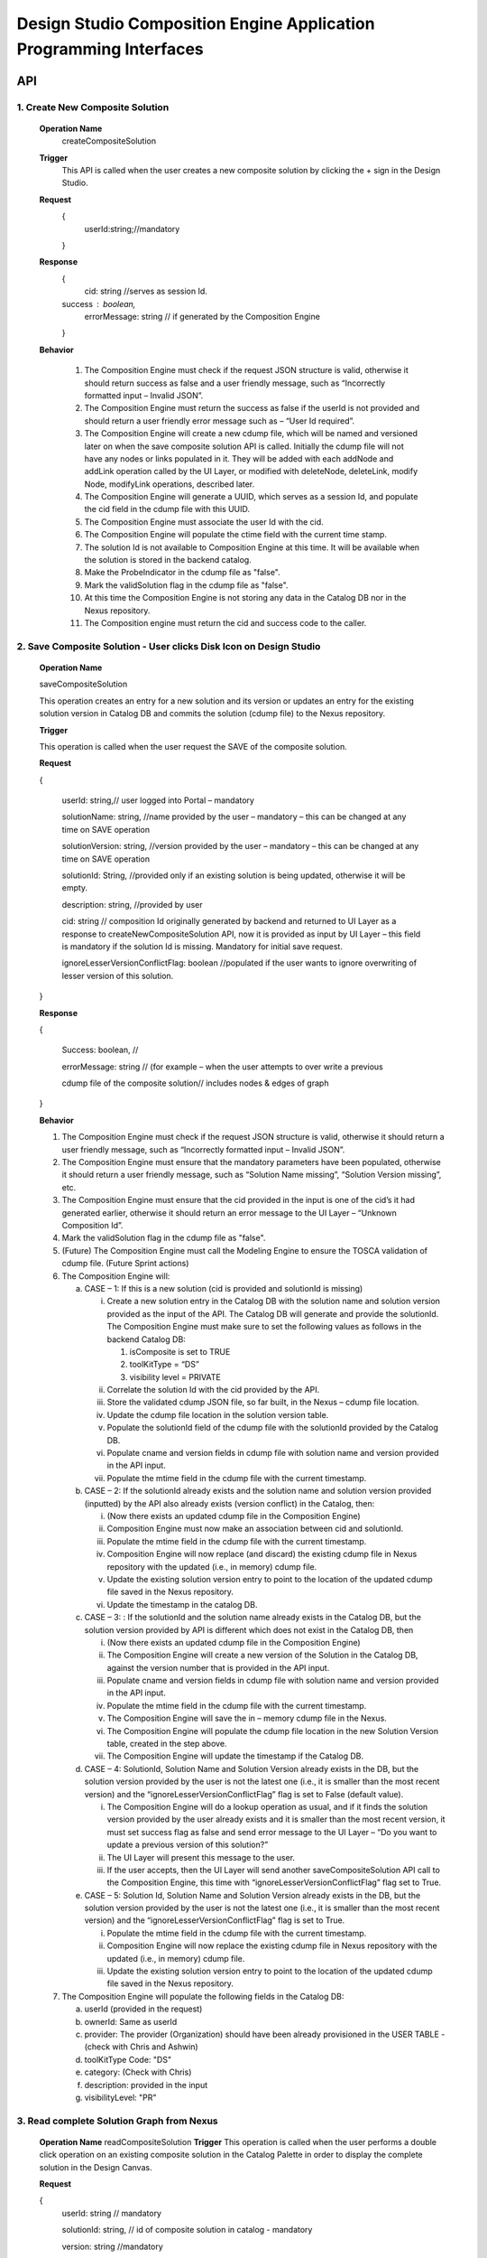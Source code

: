 .. ===============LICENSE_START=======================================================
.. Acumos
.. ===================================================================================
.. Copyright (C) 2017-2018 AT&T Intellectual Property & Tech Mahindra. All rights reserved.
.. ===================================================================================
.. This Acumos documentation file is distributed by AT&T and Tech Mahindra
.. under the Creative Commons Attribution 4.0 International License (the "License");
.. you may not use this file except in compliance with the License.
.. You may obtain a copy of the License at
..  
..      http://creativecommons.org/licenses/by/4.0
..  
.. This file is distributed on an "AS IS" BASIS,
.. WITHOUT WARRANTIES OR CONDITIONS OF ANY KIND, either express or implied.
.. See the License for the specific language governing permissions and
.. limitations under the License.
.. ===============LICENSE_END=========================================================

====================================================================
Design Studio Composition Engine Application Programming Interfaces
====================================================================


API 
====
1.	Create New Composite Solution
--------------------------------------
	**Operation Name**
		createCompositeSolution
	**Trigger**
		This API is called when the user creates a new composite solution by clicking the + sign in the Design Studio.
	**Request**
		{
		   userId:string;//mandatory

		}
	**Response**
		{
		 cid: string //serves as session Id. 
		success : boolean,
		 errorMessage: string // if generated by the Composition Engine

		}

	**Behavior**

		1.	The Composition Engine must check if the request JSON structure is valid, otherwise it should return success as false and a user friendly message, such as “Incorrectly formatted input – Invalid JSON”.

		2.	The Composition Engine must return the success as false if the userId is not provided and should return a user friendly error message such as – “User Id required”.

		3.	The Composition Engine will create a new cdump file, which will be named and versioned later on when the save composite solution API is called. Initially the cdump file will not have any nodes or links populated in it. They will be added with each addNode and addLink operation called by the UI Layer, or modified with deleteNode, deleteLink, modify Node, modifyLink operations, described later.

		4.	The Composition Engine will generate a UUID, which serves as a session Id, and populate the cid field in the cdump file with this UUID.

		5.	The Composition Engine must associate the user Id with the cid. 

		6.	The Composition Engine will populate the ctime field with the current time stamp.

		7.	The solution Id is not available to Composition Engine at this time. It will be available when the solution is stored in the backend catalog. 
		
		8. 	Make the ProbeIndicator in the cdump file as "false".
		
		9.  Mark the validSolution flag in the cdump file as "false".

		10.	At this time the Composition Engine is not storing any data in the Catalog DB nor in the Nexus repository.

		11.	The Composition engine must return the cid and success code to the caller. 


	
2. Save Composite Solution - User clicks Disk Icon on Design Studio
--------------------------------------------------------------------


	**Operation Name**

	saveCompositeSolution

	This operation creates an entry for a new solution and its version or updates an entry for the existing solution version in Catalog DB and commits the solution (cdump file) to the Nexus repository.

	**Trigger**

	This operation is called when the user request the SAVE of the composite solution.

	**Request**

	{

		userId: string,// user logged into Portal – mandatory 

		solutionName: string, //name provided by the user – mandatory – this can be changed at any time on SAVE operation

		solutionVersion: string, //version provided by the user – mandatory – this can be changed at any time on SAVE operation

		solutionId: String, //provided only if an existing solution is being updated, otherwise it will be empty. 

		description: string, //provided by user

		cid: string // composition Id originally generated by backend and returned to UI Layer as a response to createNewCompositeSolution API, now it is provided as input by UI Layer – this field is mandatory if the solution Id is missing. Mandatory for initial save request.

		ignoreLesserVersionConflictFlag: boolean //populated if the user wants to ignore overwriting of lesser version of this solution.

	}

	**Response**

	{

		Success: boolean, //

		errorMessage: string // (for example – when the user attempts to over write a previous 

		cdump file of the composite solution// includes nodes & edges of graph

	}

	**Behavior** 

	1.	The Composition Engine must check if the request JSON structure is valid, otherwise it should return a user friendly message, such as “Incorrectly formatted input – Invalid JSON”. 

	2.	The Composition Engine must ensure that the mandatory parameters have been populated, otherwise it should return a user friendly message, such as “Solution Name missing”, “Solution Version missing”, etc.

	3.	The Composition Engine must ensure that the cid provided in the input is one of the cid’s it had generated earlier, otherwise it should return an error message to the UI Layer – “Unknown Composition Id”. 
	
	4.  Mark the validSolution flag in the cdump file as "false".

	5.	(Future) The Composition Engine must call the Modeling Engine to ensure the TOSCA validation of cdump file. (Future Sprint actions)

	6.	The Composition Engine will:

		a.	CASE – 1: If this is a new solution (cid is provided and solutionId is missing)

			i.	Create a new solution entry in the Catalog DB with the solution name and solution version provided as the input of the API. The Catalog DB will generate and provide the solutionId. The Composition Engine must make sure to set the following values as follows in the backend Catalog DB:

				1.	isComposite is set to TRUE

				2.	toolKitType = “DS”

				3.	visibility level = PRIVATE

			ii.	Correlate the solution Id with the cid provided by the API. 

			iii.	Store the validated cdump JSON file, so far built, in the Nexus – cdump file location. 

			iv.	Update the cdump file location in the solution version table. 

			v.	Populate the solutionId field of the cdump file with the solutionId provided by the Catalog DB. 

			vi.	Populate cname and version fields in cdump file with solution name and version provided in the API input.

			vii.	Populate the mtime field in the cdump file with the current timestamp. 

		b.	CASE – 2: If the solutionId already exists and the solution name and solution version provided (inputted) by the API also already exists (version conflict) in the Catalog, then:

			i.	(Now there exists an updated cdump file in the Composition Engine)

			ii.	Composition Engine must now make an association between cid and solutionId.

			iii.	Populate the mtime field in the cdump file with the current timestamp. 

			iv.	Composition Engine will now replace (and discard) the existing cdump file in Nexus repository with the updated (i.e., in memory) cdump file. 

			v.	Update the existing solution version entry to point to the location of the updated cdump file saved in the Nexus repository.

			vi.	Update the timestamp in the catalog DB. 

		c.	CASE – 3: : If the solutionId and the solution name already exists in the Catalog DB, but the solution version provided by API is different which does not exist in the Catalog DB, then

			i.	(Now there exists an updated cdump file in the Composition Engine)

			ii.	The Composition Engine will create a new version of the Solution in the Catalog DB, against the version number that is provided in the API input.

			iii.	Populate cname and version fields in cdump file with solution name and version provided in the API input. 

			iv.	Populate the mtime field in the cdump file with the current timestamp.

			v.	The Composition Engine will save the in – memory cdump file in the Nexus.

			vi.	The Composition Engine will populate the cdump file location in the new Solution Version table, created in the step above.

			vii.	The Composition Engine will update the timestamp if the Catalog DB.

		d.	CASE – 4: SolutionId, Solution Name and Solution Version already exists in the DB, but the solution version provided by the user is not the latest one (i.e., it is smaller than the most recent version) and the “ignoreLesserVersionConflictFlag” flag is set to False (default value).

			i.	The Composition Engine will do a lookup operation as usual, and if it finds the solution version provided by the user already exists and it is smaller than the most recent version, it must set success flag as false and send error message to the UI Layer – “Do you want to update a previous version of this solution?”

			ii.	The UI Layer will present this message to the user. 

			iii.	If the user accepts, then the UI Layer will send another saveCompositeSolution API call to the Composition Engine, this time with “ignoreLesserVersionConflictFlag” flag set to True.

		e.	CASE – 5: Solution Id, Solution Name and Solution Version already exists in the DB, but the solution version provided by the user is not the latest one (i.e., it is smaller than the most recent version) and the “ignoreLesserVersionConflictFlag” flag is set to True.

			i.	Populate the mtime field in the cdump file with the current timestamp. 

			ii.	Composition Engine will now replace the existing cdump file in Nexus repository with the updated (i.e., in memory) cdump file. 

			iii.	Update the existing solution version entry to point to the location of the updated cdump file saved in the Nexus repository.

	7.	The Composition Engine will populate the following fields in the Catalog DB:

		a.	userId (provided in the request)

		b.	ownerId: Same as userId

		c.	provider: The provider (Organization) should have been already provisioned in the USER TABLE - (check with Chris and Ashwin)

		d.	toolKitType Code: "DS"

		e.	category: (Check with Chris)

		f.	description: provided in the input

		g.	visibilityLevel: "PR"

		
3. Read complete Solution Graph from Nexus
-------------------------------------------

	**Operation Name**
	readCompositeSolution
	**Trigger**
	This operation is called when the user performs a double click operation on an existing composite solution in the Catalog Palette in order to display the complete solution in the Design Canvas. 
	
	**Request**
	
	{
		userId: string // mandatory
		
		solutionId: string, // id of composite solution in catalog - mandatory
		
		version: string //mandatory
		
	}
	
	**Response**
	
	{
	
		cdump: JSON, //JSON of cdump
		
		errorMessage: string //optional
		
	}
	
	**Behavior**
	
	1.	The Composition Engine must check if the request JSON structure is valid, otherwise it should return a user friendly message, such as “Incorrectly formatted input – Invalid JSON”. 
	2.	The Composition Engine must check if the solutionId and version are found in the Catalog DB, otherwise it should return a user friendly error message back in the response, such as “Requested Solution Not Found”.
	3.	The Composition Engine must retrieve the location of the cdump file from the Catalog DB, via a query into Solution and Version Tables.
	4.	The Composition Engine must retrieve the cdump file from the Nexus repository and return the JSONised string of the file to the client.


4. Delete Composite Solution
-----------------------------

	**Operation Name**

	deleteCompositeSolution

	**Trigger**

	This operation is called by the UI Layer when the user requests the deletion of the composite solution.

	Only the owner of the solution can request this operation, otherwise “Not authorized to perform this operation” is returned by the Composition Engine.

	**Request**

	{

	  solutionId: string, // id of composite solution in catalog - mandatory

	  version: string, //mandatory

	  userId: string ///mandatory

	}

	**Response**

	{

	 success: boolean, 

	 errorMessage: string //optional

	}

	**Behavior**

	1.	The Composition Engine must check if the request JSON structure is valid, otherwise it should return a user friendly message, such as “Incorrectly formatted input – Invalid JSON”. 

	2.	The Composition Engine must check if the solutionId and version are found in the Catalog DB, otherwise it should return a user friendly error message back in the response, such as “Requested Solution Not Found”.

	3.	The Composition Engine must check the Catalog DB if the userId provided is the owner of the composite solution – both the solutionId and Version, otherwise it should return the success flag as False and send a user friendly error message back in the response, such as “User not authorized to perform the operation”.

	4.	If the user is the owner of the solution, then Composition Engine must perform the following functions:

		a.	Delete the cdump file associated with the solution version from the Nexus.

		b.	Delete the Version entry of the solution in the Catalog DB.


5. Add node
------------


	**Operation Name**

	addNode 

	**Trigger**

	This operation is called when the user drags and drops:

	1.	A basic building block such as an ML Model, or a DataMapper, or a DataBroker, or a Collator, or a Splitter (generally referred to as node) from the Catalog Palette to the canvas.

	**Request**

	{

		userId: string, // mandatory

		solutionId: string // this field will be empty for a new un – saved solution. It is mandatory for a saved solution

		version: string// this field will be empty for a new un – saved solution. It is mandatory for a saved solution

		cid: string //this field should be populated (mandatory) if the solutionId and version is missing such as  for a new un – saved solution. 

		nodeName: string,// optional – it may not be available initially, provided by the DS User

		nodeId: string, // mandatory – generated by UI Layer

		nodeSolutionId: string //mandatory – solution Id of the basic node in Common Catalog DB. This value is retrieved from fetchCatalogItems API

		nodeVersion: string // mandatory – version of the basic node in Common Catalog DB. This value is retrieved from fetchCatalogItems API
		
		proto_url: url of the proto file of the ML model or data broker or data mapper, //   change for all nodes – Data Broker  or Data Mapper

		type: {"name": "DataMapper or MLModel or DataBroker"}, //  Change for Data Mapper or Data Broker

		typeInfo: {}, // Type information -  empty in this Sprint 

		properties: [ ], // JSON List of Node Properties. 

		requirements: [ // this field should be populated by UI Layer if a node has one or more requirements in the TGIF.json file. This is a list of requirements.

		{

			  "name":"",

			  "relationship":"",

			  "id" : "",

			  "capability" : {

			   "name" : "calls.request.format+calls.request.version+calls.response.format+calls.response.version For DM or DB populate Any,initially and when connected name of the output message", Change for Data Mapper, Data Broker

				"id" : ""

			  },

			  "target" : {

				"name" : " name-of-target-node-of-this-requirement-if-it-is-connected", //otherwise empty

				"description": ""

			  },

			  "target_type" : "Node"

			},

		{

		Another requirement spec. 

		}

		], //end of requirements list

		capabilities: [// this field should be populated by UI Layer if a node has one or more capabilities in the TGIF.json file. This is a list of capabilities.

		{

			  "id" : "",

			  "name" : "",

			  "target" : {

				"name" : "provides.request.format+provides.request.version+provides.response.format+provides.response.versionFor DM populate Any ",  Change for Data Mapper

				"id" : ""

			  },

			  "target_type" : "Capability",

			  "properties" : null

			}, 

			{

			  "id" : "",

			  "name" : "",

			  "target" : {

				"name" : "provides.request.format+provides.request.version+provides.response.format+provides.response.version version For DM or DataBroker populate Any and connected one of the input message",  Change for Data Mapper or Data Broker

				"id" : ""

			  },

			  "target_type" : "Capability",

			  "properties" : null

			}



		], //end of capabilities list

		"ndata" : {// node’s position in the design canvas

			  "ntype" : "",

			  "px" : 385.89287722216187, number

			  "py" : 380.5962040115248,  number

			  "radius" : 10,  number

			  "fixed" : boolean,

			}

	}//end – of – Request 

	**Response**

	{

	 success: boolean,

	 errorMessage: string // error string to be displayed to DS User.

	}

	**Behavior**

	1.	The Composition Engine must ensure that all the fields marked mandatory are populated and the request JSON structure is valid, otherwise it must return success as “false” and populate the helpful error message which is displayed to the user, such as “Cannot perform requested operation - Node Name missing”, “Cannot perform requested operation - Node Id missing”, etc.

	2.	The Composition Engine must make sure that the nodeId does not already exist in the cdump file, otherwise it must send success as false and an error message such as “Node Id already exists – cannot perform the requested operation”. 

	3.	The Composition Engine must create/add a child node entry under the “nodes” list of the cdump file.

	4.	The Composition Engine must populate the node element in the cdump file as follows:

		a.	name = node name provided by the API – this is inputted by the DS user

		b.	id = node Id provided by the API – this is generated by the UI Layer

		c.	solutionId = solution Id of the node provided by the API – this is the solution Id of the Node in the Common Catalog Database

		d.	version = version of the node provided by the API – this is the solution version number of the Node in the Common Catalog Database
		
		e.  proto_url = url of the proto file of the model or data broker or data mapper.

		f.	type = {} – populate as provide by API. {"name": "DataMapper or MLModel or DataBroker or Probe"},

		g.	requirements = List of requirements as received by the API (see sample JSON file)

		h.	capabilities = List of capabilities as received by the API (see sample JSON file)

		i.	properties = [] – populate as empty list

		j.	typeInfo = {} – populate as empty JSON object

		k.	ndata = populate this JSON object with values received by the API.

	5.	The Composition Engine need not save the cdump file in the Nexus repository. 

	6.	(Future – Validation Steps) 


6. Add Link
--------------


	**Operation Name**

	addLink

	**Trigger**

	This operation is called when the user: 

	1.	Connects a REQ port to a CAP port between a pair of ML Model nodes, or 

	2.	Connects a REQ port of the ML Model to the input Port of a Data Mapper, or 

	3.	Connects an output port of the Data Mapper to a CAP port of the ML Model or,
	
	4.  Connects the output port of the Collator to the input port of the next ML Model (output message signature for collator should be added collator_map in cdump file). This is because this link can be added any time even before the collation scheme is selected which is sent via modifyNode.  Collator change
	
	5.  Connects the input port of the Splitter to the output port of the previous ML Model (input message signature for splitter should be added splitter_map in cdump file). This is because this link can be added any time even before the splitting  scheme is selected which is sent via modifyNode.  Splitter change

	**Request**

	{

		userId: string // mandatory

		solutionId: string // this field will be empty for a new un – saved solution. It is mandatory for a saved solution

		version: string// this field will be empty for a new un – saved solution. It is mandatory for a saved solution

		cid: string //this field should be populated (mandatory) if the solutionId and version is missing such as  for a new un – saved solution.  

		linkName: string, // optional

		linkId: string, // unique to this graph – mandatory

		sourceNodeName: string, // mandatory

		sourceNodeId: string, // id of node already in graph - mandatory

		targetNodeName: string, //mandatory

		targetNodeId: string, // id of node already in graph – mandatory

		sourceNodeRequirement: string //mandatory

		targetNodeCapabilityName: string //mandatory

		"properties": [// NOTE: Input fields are populated by UI Layer when a REQ port of ML Model is connected to DM and output fields are populated when DM is connected to the CAP port of ML Model.  DM Change

				{

				  "data_map": {

					"map_inputs": [

					  {

						"message_name": "Prediction",

						"input_fields": [

						  {

							"tag": "1 or 2 or 3",

							"role": "repeated or optional etc - not used in this sprint",

							"name": "name of the field",

							"type": "type of the field such as int32 string",

							"mapped_to_message": "output field message_name such as Classification or empty if it is not yet mapped",  this field is not populated in this API. It will be populated in modifyNode() API

							"mapped_to_field": "tag number of the field in the message, such as 1 or 2 or empty if it is not yet mapped"  this field is not populated in this API. It will be populated in modifyNode() API. 

						  }

						]

					  }

					],

					"map_outputs": [

					  {

						"message_name": "Classification",

						"output_fields": [

						  {

							"tag": "1 or 2 or 3",

							"role": "repeated or optional or",

							"name": "name of the field",

							"type": "type of the field such as int32 string"

						  }

						]

					  }

					]

				  }
				  
				},
				
				{
				
				"collator_map": {
				  
					"output_message_signature": "json representation of output message signature"
					
					}
					
				},
				
				{
				
				"splitter_map": {
				
					"input_message_signature": "json representation of output message signature"
					
					}
					
				}

			  ]

	}

	**Response**

	{

	 success: boolean,

	 errorMessage: string // error string to be displayed to user.

	}

	**Behavior**

	1.	The Composition Engine must ensure that all the fields marked mandatory are populated and the request JSON structure is valid, otherwise it must return success as “false” and populate the helpful error message which is displayed to the user, such as “Source Node Name missing”, “Source Node Id missing”, etc.

	2.	The Composition Engine must create/add a child node entry under the “relations” list of the cdump file.

	3.	The Composition Engine must populate the node elements as follows:

		a.	linkName = provided by the API

		b.	linkId = provided by the API

		c.	sourceNodeName = provided by API

		d.	sourceNodeId = provided by API

		e.	targetNodeName = provided by API

		f.	targetNodeId = provided by API

		g.	sourceNodeRequirement = provided by API

		h.	targetNodeCapability = provided by API

		i.	relationship = [] – an empty list

	4.	The Composition Engine must populate the properties section of the Data Mapper node in the cdump file as follows:  DM Change

		1.	Create map_inputs structure and populate the input fields of the target Data Mapper when a REQ port of a ML Model is connected to Data Mapper, with

			a.	Message name

			b.	Field details – tag, role, name and type

			 as shown in the cdump file.

		2.	Create map_outputs structure and populate the output fields of the source Data Mapper when the Data Mapper is connected to CAP port of the ML Model, with 

			a.	Message name

			b.	Field details – tag, role, name and type.

		as shown in the cdump file.
		
	5.  The Composition Engine must populate the “output_message_signature” of the “collator_map” section.  Collator Change
	
	6.  The Composition Engine must populate the “input_message_signature” of the “splitter_map” section.  Splitter Change
		
	7.	The Composition Engine need not save the cdump file in the Nexus repository. It will be saved by explicit save composite solution API call.


7. Delete Node
---------------


	**Operation Name**

	deleteNode

	**Trigger**

	This operation is requested when the user deletes a node in the composition graph. This node may be connected to other nodes or it may be an isolated (un-connected) one. When a node is deleted all links connected to it (either originate from it or terminate on it) must also be deleted. This operation may result in some existing nodes becoming isolated. 

	**Request**

	{

		userId: string, //mandatory

		solutionId: string // this field will be empty for a new un – saved solution. It is mandatory for a saved solution

		version: string// this field will be empty for a new un – saved solution. It is mandatory for a saved solution

		cid: string // composition Id originally generated by backend and returned to UI Layer as a response to createNewCompositeSolution API, now it is provided as input by UI Layer –  this field should be populated (mandatory) if the solutionId and version is missing such as  for a new un – saved solution. 

		nodeId: string// mandatory

	}

	**Response**

	{

	 success: boolean,

	 errorMessage: string // error string to be displayed to user.

	}

	**Behavior**

	1.	The Composition Engine must check if the request JSON structure is valid, otherwise it should return success as false and a user friendly message, such as “Incorrectly formatted input – Invalid JSON”. 

	2.	The Composition Engine must ensure that all the fields marked mandatory are populated,  otherwise it must return success as “false” and populate the helpful error message which is displayed to the user, such as “Cannot perform requested operation – Node Id missing”, etc.

	3.	If the requested nodeId is not found in the cdump file, the Composition Engine must return success as false and a user friendly message, such as “Invalid Node Id – not found”.

	4.	The Composition Engine must:

		a.	Delete the specified node entry in the nodes list of the cdump file.

		b.	Find all the links that are connected to the specified node (originate from the node or terminate on the node) and delete these link entries in the relations list of the cdump file.

		c.	(Sprint - 4) For each link that terminates on the specified node, find the corresponding source node of the link. These source node are the ones whose Requirements are now un-fulfilled. These nodes may now need to display a warning message to the Design Studio user. (I think the UI Layer would automatically be able to display the warning message when a Requirement is un-fulfilled. Perhaps there is no need for the composition engine to send a warning message to be displayed on the affected nodes).

	5.	Return success as True to the client.

	6.	(NOTE: In future, composition engine may have rules to reject deletions)


8. Delete Link
---------------


	**Operation Name**

	deleteLink

	**Trigger**

	This operation is requested when the user deletes a link between a pair of nodes in the composition graph. When a link is deleted its target node may become un-connected (isolated). 

	This operation is called to delete the link between

		1.	A REQ port and a CAP port between a pair of ML Model nodes, or 

		2.	A REQ port of the ML Model and the input Port of a Data Mapper, or 

		3.	An output port of the Data Mapper and a CAP port of the ML Model.
		
		4.  An output port of the Data Broker and a CAP (input) port of the ML Model.  Data Broker change
		
		5.  An output port of the ML Model and the input port of the ML Model  Collator change
		
		6.  An output port of the Collator and the input port of the ML Model  Splitter Change

	**Request**

	{

		userId: string // mandatory

		cid: string // mandatory if the solutionId is not available to UI Layer, otherwise not

		solutionId: string // mandatory if it is available to the UI Layer – i.e., after the initial SAVE

		version: string // mandatory if it is available to the UI Layer – i.e., after the initial SAVE

		linkId: string //mandatory

	}

	**Response**

	{

		 success: boolean,

		 errorMessage: string // error string to be displayed to user.

	}

	**Behavior**

	1.	The Composition Engine must check if the request JSON structure is valid, otherwise it should return success as false and a user friendly message, such as “Incorrectly formatted input – JSON Invalid”. 

	2.	The Composition Engine must ensure that all the fields marked mandatory are populated, otherwise it must return success as “false” and populate the helpful error message which is displayed to the user, such as “Cannot perform requested operation – Link Id missing”, etc.

	3.	If the requested linkId is not found in the cdump file, the Composition Engine must return success as false and a user friendly message, such as “Invalid Link Id – not found”. 

	4.	The Composition Engine must delete the specified link entry in the relations list of the cdump file.

	5.	If a Data Mapper node is the target of the deleted link, then the Composition Engine must delete map_inputs entry in the data_map part of the node’s property section in the cdump file.  DM Change

	6.	If a Data Mapper node is the source of the deleted link, then the Composition Engine must delete map_outputs entry in the data_map part of the node’s property section in the cdump file.  DM Change
	
	7.  If the Data Broker node is the source of the deleted link, then the Composition Engine must delete the “data_broker_map” section of the of the Data Broker node in the cdump file.  DB change
	
	8.  If the Collator node is the source node of the deleted link, then the Composition Engine must delete the value of (i.e., make it empty) the output_message_signature in the “collator_map” section of the of the Collator node in the cdump file.  Collator change
	
	9.  If the Splitter node is the target node of the deleted link, then the Composition Engine must delete the value of (i.e., make it empty) the input_message_signature in the “splitter_map” section of the of the Splitter node in the cdump file.  Splitter change

	10.	Return success as True to the client. 

	11.	(In future, engine may have rules to reject deletions).


9. Modify Node
---------------


	**Operation Name**

	modifyNode

	**Trigger**

	This operation is called by the UI Layer:

	1.	When the user moves an existing node(ML Model, Data Mapper, Data Broker, Collator, Splitter) on the design canvas or 
	
	2.  When the user changes the name of the node in the design canvas, or
	
	3.  When the user maps, i.e, connects an input field of the Data Mapper node to an output field of the Data Mapper node, or 

	4.	When the user deletes the existing mapping between a pair of input and output fields inside a  Data Mapper, or
	
	5.  When the user inputs a Script or local system data file path or target file url, or csv file field separator or first row (contains data or field names), or selects the data broker type or any of them by clicking the DONE button in the Pop UP UI associated with the S Port of the Data Broker, or
	
	6.  When the user selects the field type of the source field name from the drop down list in the source table of the Data Broker, or
	
	7.  When the user checks a field in the source table (then store field name, field type and checked box in cdump), or
	
	8.  When the user maps, i.e., connects a source table field to the target table field of the Data Broker node via the drop down in the mapping area, or
	
	9.  When the user deletes the existing mapping between a pair of source and target table fields inside a Data Broker, or
	
	10.  When the user selects the collation scheme (Array based or Parameter based) followed by clicking the DONE button on the Pop Up UI associated with the Collation Selection Port (or URL) of the Collator, or
	
	11.  When the user maps, the source parameter to the target parameter by selecting a drop down (tag number) value in mapping area of the Parameter – based Collator (not applicable for array based collation) and clicks the DONE button on Mapping Table, or
	
	12.  When the user deletes the existing mapping between a pair of source and target parameters by removing a selected value to an empty value in the mapping area of the Parameter – based Collator and clicks the DONE button. (not applicable for array based collation).

	**Request**

	{

		userId: string // mandatory

		solutionId: string // this field will be empty for a new un – saved solution. It is mandatory for a saved solution

		version: string// this field will be empty for a new un – saved solution. It is mandatory for a saved solution

		cid: string //this field should be populated (mandatory) if the solutionId and version is missing such as  for a new un – saved solution.

		nodeId: string, // mandatory

		nodeName: string // populated if a new name is assigned to the node (Model, Data Mapper, Data Broker, Collator), otherwise empty.

		ndata: { 

			ntype: string // populated as “” in this Sprint

			px: number,

			py: number

		}//either nodeName or ndata field or field_map should or data_broker_script should be populated be populated 

		field_map: {  Change for Data Mapper

			map_action: “add or delete”

			input_field_message_name: string,

			input_field_tag_id: string,

			output_field_message_name: string

			output_field_tag_id: string

		}//either nodeName or ndata field or field_map or data_broker_map or data_broker_script should be populated 
		
		data_broker_map: {  Change for Data Broker – Note complete mappings need to be saved, along with their source and target fields. However, the source and target tables are auto generated in the UI based on the script and output protobuf message of Data Broker.
		
			"map_action": "add or delete or update" //NOTE “add” and “delete” actions are always associated with a pair of source and target field mappings The mappings need to be added or deleted in the mapped_to_field. If it is “update” then cdump file needs to be updated with the corresponding field values (4/4/2018: this field will be empty because of the revised mapping table in UI)
			
			"data_broker_type": "CSV_File or JSON_File or Image_File or SQL_Database",
			
			"map_inputs": [
			
				{
				
					"input_field": {
					
						"name": "name of source field",
						
						"type": "string or int or float or boolean or Long or Double, Byte",
						
						"checked": "YES or empty means NO",
						
						"mapped_to_field": "tag number of the field in the target table, such as 1.2 or 2.3.4 or empty if it is not yet mapped"
						
						}
						
					}
					
				],
					
			"map_outputs": [
			
				{
				
					"output_field": {
					
						"tag": "1.1 or 1.2 or 4.3.2  etc.",
						
						"name": "name of target field sepal_len",
						
						"type_and_role_hierarchy_list": [
							
							{
							
								"name": "string",
								
								"role" : "null"
								
							},
							
							{
							
								"name": "DataFrameRow",
								
								"role": "repeated"
								
							},
							
							{
							
								"name": "DataFrame",
								
								"role": "null"
								
							}
							
						]
						
					}
					
				}
				
			],
			
			"script": "user provided multi line SQL or File system commands to read, parse and retrieve data from file or directory",
			
			"target_system_url": "File or JDBC url in the target system",
			
			"local_system_data_file_path": "CSV or JSON Sample Data File path on users local machine",
			
			"first_row": "contains_data or contains_field_names. this field is only populated for CSV file Data Broker",
			
			"csv_file_field_separator": "", or ; or | , etc. characters",
			
			"database_name": "as entered by user in Design Studio",
			
			"jdbc_driver_data_source_class_name": "name provided by the user in DS",
			
			"table_name": "extracted by DS from the Create Table Script",
			
			"user_id": "user Id for JDBC access or the File Host for SSH access",
			
			"password": "password for above user Id"
				
		},
		
		"collator_map": {
		
			"collator_type": "Array-based or Parameter-based - For Array based map_inputs and map_outputs are not populated",
			
			"output_message_signature": "json representation of output message signature - required for parameter based collation",
			
			"map_inputs": [
				{
				
					"input_field": {
						
						"source_name": "name of model that provides message to collator input port",
						
						"parameter_name": "parameter name in Source Protobuf file. A source may provide multiple parameters for parameter based collation",
						
						"parameter_type": "name of parameter type aka message signature in Source Protobuf file",
						
						"parameter_tag": "parameter tag number in Source Protobuf file",
						
						"mapped_to_field": "tag number of the field in the target message side, empty if it is not yet mapped",
						
						"error_indicator": "True or False"
						
					}
					
				}
				
			],
			
			"map_outputs": [
			
				{
				
					"output_field":{
					
						"Parameter_tag": "tag number of the field in the target message side",
						
						"parameter_name": "parameter name in Target Protobuf file",
						
						"parameter_type": "name of parameter type aka message signature in Target Protobuf file",
						
						"parameter_rule": "Required or Optional"
						
					}
					
				}
				
			]
			
		}

	}

	**Response**

	{

		 success: boolean,

		 errorMessage: string // error string to be displayed to user.

	}

	**Behavior**

	1.	The Composition Engine must check if the request JSON structure is valid, otherwise it should return success as false and a user friendly message, such as “Incorrectly formatted input – Invalid JSON”. 

	2.	The Composition Engine must ensure that all the fields marked mandatory are populated,  otherwise it must return success as “false” and populate the helpful error message which is displayed to the user, such as “Cannot perform requested operation – Node Id missing”, etc.

	3.	If the requested nodeId is not found in the cdump file, the Composition Engine must return success as false and a user friendly message, such as “Invalid Node Id – not found”. 

	4.	The Composition Engine must update the nodeName, ntype, px and py elements of the specified nodeId in the cdump file with the values provided.

	5.	For a Data Mapper node, the Composition Engine must perform the requested map_action (add or delete) by appropriately updating the data_map in the properties section of the node in the cdump file.
	
	6.	The Composition Engine need not save the cdump file in the Nexus repository. 

	7.	Return success as True to the client. 

	8.	(In future, engine may have rules to reject modifications).


10. Modify Link
----------------


	**Operation Name**

	modifyLink

	**Trigger**

	This operation is called when a link name is provided or modified by the user. 

	**Request**

	{

		userId: string // mandatory

		cid: string // mandatory if the solutionId is not available to UI Layer, i.e., before SAVE, otherwise not

		solutionId: string // mandatory if it is available to the UI Layer – i.e., after the initial SAVE

		version: string // mandatory if it is available to the UI Layer – i.e., after the initial SAVE  

		linkId: string, //mandatory

		linkName: //mandatory

		layout: {}

	}

	**Response**

	{

	 success: boolean,

	 errorMessage: string // error string to be displayed to user.

	}

	**Behavior**

	1.	The Composition Engine must check if the request JSON structure is valid, otherwise it should return success as false and a user friendly message, such as “Incorrectly formatted input – Invalid JSON”. 

	2.	The Composition Engine must ensure that all the fields marked mandatory are populated,  otherwise it must return success as “false” and populate the helpful error message which is displayed to the user, such as “Cannot perform requested operation – Link Id missing”, etc.

	3.	If the requested linkId is not found in the cdump file, the Composition Engine must return success as false and a user friendly message, such as “Invalid Link Id – not found”. 

	4.	The Composition Engine must update the linkName element of the specified linkId in the cdump file with the value provided.

	5.	Return success as True to the client. 

	6.	(In future, engine may have rules to reject modifications).


11. Fetch Basic Building Blocks for a User
-------------------------------------------


	**Operation Name**

	fetchCatalogItems

	**Trigger**

	This operation is called by the UI Layer when the user initially logs into the Design Studio in order to populate the Palette of catalog items to be displayed to the user based on his credentials. Both the simple solutions and composite solutions are retrieved. Only the following catalog items can be populated in the Palette for a given user:

		1.	Catalog items marked “Public”

		2.	Catalog items marked “Private” to the user. 

		3.	Catalog items marked as belonging to the user’s “Organization” of which the user is a member.

	**Request**

	{

		userId: String // mandatory

	}

	**Response**

	{

	 items: [list of catalog items

		{

		  solutionId: string,

		  version : string,

		  ownerId : string,

		  solutionName: string,

		  description: string,

		  created: date as string,

		  modified: date as string

		  visibilityLevel: "private", "organization", "public",

		  provider: string,

		  toolKit: string,

		  category: string,

		  icon: string // url or other resource id to display as icon in palette

		},

	{

	Another catalog item

	}

	 ]//end item list

	}

	**Behavior**

	1.	The Composition Engine must check if the request JSON structure is valid, otherwise it should return success as false and a user friendly message, such as “Incorrectly formatted input – Invalid JSON”. 

	2.	The Composition Engine must ensure that all the fields marked mandatory are populated,  otherwise it must return success as “false” and populate the helpful error message which is displayed to the user, such as “Cannot perform requested operation – User Id missing”, etc.

	3.	If the requested userId is not found in the catalog DB, the Composition Engine must return success as false and a user friendly message, such as “User Id – not found”.

	4.	Composition engine will call the catalog database to retrieve all the existing solutions (both basic solutions as well as composite solutions) corresponding to the userId.

	5.	If the requested userId is found in the catalog DB but there are no catalog items (either Private, or Organization, or Public) corresponding to the user Id, the Composition Engine must return success as true and an empty catalog item list to the client

	6.	The Composition Engine must return a list of all catalog items which are: 

	a.	Marked “Public”.

	b.	Marked “Private” to the user. 

	c.	Marked as belonging to the user’s “Organization” of which the user is a member.

	7.	For each catalog item which meets the above criterion, the Composition Engine must retrieve the attributes specified in the response and return them to the client. The success parameter must be set to true. 


12. Fetch Composite Solutions for a User
-----------------------------------------


	**Operation Name**

	getCompositeSolutions

	**Trigger**

	This operation is called by the UI Layer when the user initially logs into the Design Studio in order to populate the List of Composite Solutions to be displayed to the user based on his credentials. Based on input parameter “visibilityLevel” this operation retrieves the Composite Solutions. User can pass either one, two or all the below option as value for the input parameter “visibilityLevel”, in order to retrieve the required list of Composite Solutions:

		1.	“PR”: to include the private Composite Solutions in the list 

		2.	“OR”: include the organization level visible Composite Solutions. 

		3.	“PB”: to include the public level Composite Solutions.  

	**Request**

	{ 

		userId: string,// user logged into Portal – mandatory, 

		visibilityLevel : string // PR,OR,PB -- mandatory. You can specify multiple value separated by ','. 

	}

	**Response**

	{

		items: [list of catalog items

		{

			  solutionId: string,

			  version : string,

			  ownerId : string,

			  solutionName: string,

			  description: string,

			  created: date as string,

			  modified: date as string

			  visibilityLevel: "private", "organization", "public",

			  provider: string,

			  toolKit: string,

			  category: string,

			  icon: string // url or other resource id to display as icon in palette

		},

		{

			Another Composite Solution

		}

		]//end item list

	}

	**Behavior**

	1.	The Composition Engine must check if the request JSON structure is valid, otherwise it should return success as false and a user friendly message, such as “Incorrectly formatted input – Invalid JSON”. 

	2.	The Composition Engine must ensure that all the fields marked mandatory are populated,  otherwise it must return success as “false” and populate the helpful error message which is displayed to the user, such as “Cannot perform requested operation – User Id missing”, etc.

	3.	If the requested userId is not found in the catalog DB, the Composition Engine must return success as false and a user friendly message, such as “User Id – not found”.

	4.	Composition engine will call the catalog database to retrieve all the existing Composite solutions corresponding to the userId.

	5.	If the requested userId is found in the catalog DB but there are no Composite Solutions (either Private, or Organization, or Public) corresponding to the user Id, the Composition Engine must return success as true and an empty catalog item list to the client

	6.	The Composition Engine must return a list of Composite Solutions depending on the value(s) of input parameter “visibilityLevel”.


13. Clear canvas of Composite Solution
---------------------------------------


	**Operation Name**

	clearCompositeSolution	

	**Trigger**

	This operation is requested when the user clicks “Clear” button to clear the contents of the canvas. This operation should delete all the nodes and links from the CDUMP file. 

	**Request**

	{

		userId: string, //mandatory

		solutionId: string // this field will be empty for a new un – saved solution. It is mandatory for a saved solution

		version: string// this field will be empty for a new un – saved solution. It is mandatory for a saved solution

		cid: string // composition Id originally generated by backend and returned to UI Layer as a response to createNewCompositeSolution API, now it is provided as input by UI Layer –  this field should be populated (mandatory) if the solutionId and version is missing such as  for a new un – saved solution. 

	}

	**Response**

	{

	 success: boolean,

	 errorMessage: string // error string to be displayed to user.

	}

	**Behavior**

	1.	The Composition Engine must check if the request JSON structure is valid, otherwise it should return success as false and a user friendly message, such as “Incorrectly formatted input – Invalid JSON”. 

	2.	The Composition Engine must ensure that all the fields marked mandatory are populated,  otherwise it must return success as “false” and populate the helpful error message which is displayed to the user, such as “Cannot perform requested operation – Node Id missing”, etc.

	3.	The Composition Engine must:

		a.	Delete all the link entry in the nodes list of the cdump file.

		b.	Delete all the node entry in the nodes list of the cdump file. 

	4.	Return success as True to the client.


14. Fetch TOSCA JSON of Basic Solution
---------------------------------------


	**Operation Name**

	fetchToscaJSON

	**Trigger**

	This operation is called by the UI Layer immediately after user has logged in and all the catalog items for the user have been populated in the Palette, via the fetchCatalogItems API.

	For each item in the Palette, the UI Layer calls this operation to retrieve the JSON TOSCA file, i.e., the TGIF.json associated with the basic solution. Note that there is no TGIF.json file associated with the composite solution. TGIF.json only needs to be associated with the basic solutions (nodes).

	**Request**

	{

		userId: string // mandatory

		solutionId: string, // mandatory - global id of basic solution in catalog

		version: string // mandatory 

	}

	**Response**

	{

		JSON representation of TGIF.json file for the requested solution

		success: boolean,

		errorMessage: string // error string to be displayed to user.

	}

	**Behavior**

	1.	The Composition Engine must check if the request JSON structure is valid, otherwise it should return success as false and a user friendly message, such as “Incorrectly formatted input – Invalid JSON”. 

	2.	The Composition Engine must ensure that all the fields marked mandatory are populated,  otherwise it must return success as “false” and populate the helpful error message which is displayed to the user, such as “Cannot perform requested operation – Solution Id (or Version) missing”, etc.

	3.	If the requested solutionId is not found in the catalog DB, the Composition Engine must return success as false and a user friendly message, such as “Incorrect Solution Id – not found”, or “Incorrect Version – not found”.

	4.	For the requested solution Id and version, the Composition Engine must retrieve the location of the TGIF.json from the Catalog DB.

	5.	The Composition Engine must retrieve the TGIF.json from Nexus at the location pointed out by Catalog DB

	6.	The Composition Engine must return the json string of the TGIF.json file to the client, success set to true. 


15. Fetch Protobuf JSON of Basic Solution
------------------------------------------


	**Operation Name**

	fetchProtobufJSON

	**Trigger**

	This operation should be called, for each node, when:

	4.	A node is dragged from the catalog palette to the design canvas, or

	5.	A composite solution is dragged from the catalog palette to the design canvas.

	Note that each node, aka, the basic ML Solution (identified by the combination of solutionId and version), in a composite solution is associated with the following files:

		1.	Protobuf file

		2.	Protobuf.json file

		3.	TGIF.json file

	Output: This operation returns the JSON representation of all the operations specified in the Protobuf File, i.e, the serialized Protobuf.json

	For each operation in the Protobuf.json file, this API should return the

		1.	Operation name

		2.	Input Message name(s)

		3.	Output Message name(s)

		4.	Detailed schema of each input message – as defined in the original Protobuf file. Each schema should be associated with the corresponding message name

		5.	Detailed schema of each output message – as defined in the original Protobuf file. Each schema should be associated with the corresponding message name. 

	**Request**

	{

		userId: string //mandatory

		solutionId: string // mandatory – solution Id of the basic node – this id is available from a previous  fetchCatalogItems API call

		Version: string // mandatory – version if the basic node - this value is available from a previous fetchCatalogItems API call

	}

	**Response**

	{

		protobuf_json: // JSON representation of Protobuf file. 

		success: boolean,

		errorMessage: string // error string to be displayed to user.

	}

	**Behavior**

	1.	The Composition Engine must check if the request JSON structure is valid, otherwise it should return success as false and a user friendly message, such as “Incorrectly formatted input – Invalid JSON”. 

	2.	The Composition Engine must ensure that all the fields marked mandatory are populated,  otherwise it must return success as “false” and populate the helpful error message which is displayed to the user, such as “Cannot perform requested operation – Node Id missing”, etc.

	3.	Identify the Protobuf.json file associated with the node type. 

	4.	For each operation in the Protobuf.json file, the Composition Engine must retrieve the 

		a.	Operation name

		b.	Input Message name(s)

		c.	Output Message name(s)

		d.	Detailed schema of each input message – as defined in the original Protobuf file. Each schema should be associated with the corresponding message name

		e.	Detailed schema of each output message – as defined in the original Protobuf file. Each schema should be associated with the corresponding message name.

	5.	The Composition Engine must return the serialized representation of Protobuf.json file. 


16. Close Composite Solution
-----------------------------


	**Operation Name**

	closeCompositeSolution 

	**Trigger**

	This operation is called when the user requests the closing of the composite solution currently open in the design canvas. This operation should be called when the user clicks the “X” mark on the top right hand corner of the canvas.

	If there are unsaved changes when the user clicks “X”, then the user should be prompted to save the solution first. 

		a.	User chooses to save the solution: Call the saveCompositeSolution API and when its response is received by the UI Layer, then call the closeCompositeSolution API on the Composition Engine. 

		b.	User declines to save the solution: Any unsaved changes will not be saved to Nexus, but the cdump file will be closed (deleted). Call the closeCompositeSolution API. 

	**Request**

	{

		userId: string, //mandatory

		solutionId: string // this field will be empty for a new un – saved solution. It is mandatory for a saved solution

		version: string// this field will be empty for a new un – saved solution. It is mandatory for a saved solution

		cid: string // composition Id originally generated by backend and returned to UI Layer as a response to createNewCompositeSolution API, now it is provided as input by UI Layer –  this field should be populated (mandatory) if the solutionId and version is missing such as  for a new un – saved solution.

	}

	**Response**

	{

	 success: boolean,

	 errorMessage: string // error string to be displayed to user.

	}

	**Behavior**

	1.	The Composition Engine must check if the request JSON structure is valid, otherwise it should return success as false and a user friendly message, such as “Incorrectly formatted input – Invalid JSON”. 

	2.	The Composition Engine must ensure that all the fields marked mandatory are populated,  otherwise it must return success as “false” and populate the helpful error message which is displayed to the user, such as “Cannot perform requested operation – User Id missing”, etc.

	3.	The Composition Engine must close the cdump file, without saving it in Nexus repository. The cdump that existed in the Nexus at the last SAVE operation will serve as the latest cdump when the user wants to read the composite solution later on).


17. On Hover Input Port
------------------------


	**Operation Name**

	onHoverInputPort – This operation is not handled by the Composition Engine. 

	**Trigger**

	This operation is called when the user hovers the mouse over the input port of the node. 

	**Request**

	{

		solutionId: string // mandatory – solution Id of the basic node – this id is available from a previous  fetchCatalogItems API call

		Version: string // mandatory – version if the basic node - this value is available from a previous fetchCatalogItems API call

		operationName:  string// mandatory – each input port is identified by the name of the operation

	}

	**Response**

	**Behavior**

	1.	The UI Layer should retrieve a list of one or more input message names associated with the given operation name from the JSON object representation of Protobuf already associated with the node. Note that this JSON object is already associated with the node when the node was dragged inside the canvas (or when the composite solution containing this node was dragged into the canvas).

	2.	The UI Layer should display a pop up. 

	3.	The UI Layer should display the name of the operation and a list of one or more input message names inside the pop up. The message names should enclosed inside brackets – such as fit(DataFrame1, DataFrame2).

	4.	The message names should be a hyperlink into the corresponding message schema – as defined in the original Protobuf file. 


18. On Hover Output Port
-------------------------

	**Operation Name**

	onHoverOutputPort

	**Trigger**

	This operation is called when the user hovers the mouse over the output port of the node.

	**Request**

	solutionId: string // mandatory – solution Id of the basic node – this id is available from a previous  fetchCatalogItems API call

	Version: string // mandatory – version if the basic node - this value is available from a previous fetchCatalogItems API call

	operationName:  string// mandatory – each output port is identified by the name of the operation

	**Response**

	**Behavior**

	1.	The UI Layer should retrieve a list of one or more output message names associated with the given operation name from the JSON object representation of Protobuf already associated with the node. Note that this JSON object is already associated with the node when the node was dragged inside the canvas (or when the composite solution containing this node was dragged into the canvas).

	2.	The UI Layer should display a pop up. 

	3.	The UI Layer should display the name of the operation and a list of one or more output message names inside the pop up. The message names should enclosed inside brackets – such as fit(Prediction).

	4.	The message names should be a hyperlink into the corresponding message schema – as defined in the original Protobuf file. 


19. On Click of Message (Input or Output)
------------------------------------------

	**Operation Name**

	onClickMessage

	**Trigger**

	This operation is called when the user clicks on an input or an output message in the input/output port of the node.

	**Request**

	{

		operationName: string //// mandatory – each input port is associated with an operation

		messageName:  string// mandatory – each operation name has input and output message(s)

	}

	**Response**

	**Behavior**

	1. The UI Layer should retrieve the message schema of the named message from the JSON Object representation associated with the node.

	2. The UI Layer should convert the JSON representation of the message into its original Protobuf message schema format.

	3. The UI Layer should send the Protobuf message schema format to the Properties box.

	4.	The Properties Box should display the message schema in the original Protobuf format.


20. Get Matching Models for a Port
-----------------------------------

	**Operation Name**

	getMatchingModels

	**Trigger**

	This operation is called by the UI Layer when the user clicks on the port of a node in the design canvas, in order to get a list of ML Models (i.e., basic building blocks) that match the message signature of the port.

	The requirement is to enable the DS user to drag and drop the matching models from the “Matching Models” pane into the design canvas. 

	**Request**

	{

		userId: string // mandatory

		solutionId: string // this field will be empty for a new un – saved solution. It is mandatory for a saved solution

		version: string// this field will be empty for a new un – saved solution. It is mandatory for a saved solution

		cid: string //this field should be populated (mandatory) if the solutionId and version is missing such as  for a new un – saved solution.

		port_data: { 

			  port_type: “provider” or “consumer”/ Provider and Consumer ports are associated with the Input (unfilled circle) and Output (filled in circle) of   an Operation 

			  protbuf_data: [] //Array of JSON representation of one or more messages inside the Port 

			}//mandatory

	}

	**Response**

	{

		success: boolean,

		matchingModels: [

			{

				name: String// name of the matching ML Model,

				tgifReference: String //location of TGIF file in Nexus

			}

		] // list of the names of matching ML Models, i.e., basic building blocks,

		errorMessage: string // error string to be displayed to user.

	}

	**Behavior**

	1.	The Composition Engine must check if the request JSON structure is valid, otherwise it should return success as false and a user friendly message, such as “Incorrectly formatted input – Invalid JSON”. 

	2.	The Composition Engine must ensure that all the fields marked mandatory are populated,  otherwise it must return success as “false” and populate the helpful error message which is displayed to the user, such as “Cannot perform requested operation – User Id missing”, etc.

	3.	The Composition Engine must:

		a.	Identify if the request is to find the matching models of a “Provider” port or a “Consumer” port.

		b.	Retrieve the TGIF.json files of ML Models – the basic building blocks in the CCD, one after another.

		c.	For a consumer port, search and match requested message signature with the message signatures on the Provider port(s) of the TGIF.json file, and if there is a match found, then populate the name of the ML Model and the TGIF.json reference of the Model in the matchingModels list (see Response section).

		d.	For a provider port, search and match requested message signature with the message signatures on the Consumer port(s) of the TGIF.json file, and if there is a match found, then populate the name of the ML Model and the TGIF.json reference of the Model in the matchingModels list (see Response section)

		e.	If no matches are found, then return success as false, and populate the errorMessage as “No matching models found”, otherwise return success as True. 

	4.	Return the response to the UI Layer. 


21. Validate Composite Solution
--------------------------------

	**Operation Name**

	validateCompositeSolution 

	**Trigger**

	This operation is called by the UI Layer when the user clicks on the Validate Button in the Design Studio. 

	When the response to this API is received, the UI Layer, should populate the Validation Console with either a single success message or a list of error and warning messages returned by the backend Composition Engine. 

	**Request**

	{

		userId: string, //mandatory

		solutionId: string // this field will be empty for a new un – saved solution. It is mandatory for a saved solution

		version: string// this field will be empty for a new un – saved solution. It is mandatory for a saved solution

		cid: string // composition Id originally generated by backend and returned to UI Layer as a response to createNewCompositeSolution API, now it is provided as input by UI Layer –  this field should be populated (mandatory) if the solutionId and version is missing such as  for a new un – saved solution. 

	}

	**Response**

	{

		success: boolean,

		validationMessages[]: string // A single “Validation Successful” message or a list of one or more Error messages and Warning Messages.

		errorMessage: string // error string to be displayed to user.

	}

	**Behavior**

	1.	The Composition Engine must check if the request JSON structure is valid, otherwise it should return success as false and a user friendly message, such as “Incorrectly formatted input – Invalid JSON”. 

	2.	The Composition Engine must ensure that all the fields marked mandatory are populated,  otherwise it must return success as “false” and populate the helpful error message which is displayed to the user, such as “Cannot perform requested operation – User Id missing”, etc.

	3.	The Composition Engine must perform hte following validations:
	
		a.	A composite solution can only have nodes of the following types.
			
			i.	MLModel
			
			ii.	Splitter
			
			iii. Collator
			
			iv.	DataBroker
			
			v. DataMapper
			
		b.	A composite solution can have a single isolated (i.e., an unconnected) model of type “MLModel”. 
		
		c.	An isolated model of any type other than of type “MLModel” is not allowed in a composite solution.
		
		d.	A composite solution cannot have more than one isolated (or unconnected) models, irrespective of their type.
		
		e.	A composite solution with a combination of connected and isolated models is not a valid solution.

		f.	Must retrieve the cdump file associated with the solution from Nexus repository.

		g.	Perform validation of the cdump file to make sure that no model (basic building blocks) is isolated / unconnected. 

		h.	If there are isolated models in the composite solution, then for each such model, the composition engine must create an error message such as “Error – Mode Name is not connected.”
		
		i.	An output port of a node can be connected to the input port of another node only if there exist matching message signatures on the pair of ports. (Rule checked by UI Layer)
		
		j.	An output port of a node of type “MLModel” can be connected to ONLY one input port of another node of type “MLModel” or “DataMapper” or “Splitter” or “Collator”,  [NOTE: Design Studio will NOT restrict the user, but during Validation this should be flagged as error.] 
		
		k.	An output port of a node of type “DataBroker” can be connected to ONLY one input port of another node of type “MLModel” or “DataMapper” or “Splitter” or “Collator”,  [NOTE: Design Studio will NOT restrict the user, but during Validation we will flag this error.]
		
		l.	An input port of a node of type “MLModel” can be connected to ONLY one output port of another node of any type. [NOTE: Design Studio will NOT restrict the user, but during Validation we will flag this error.]
		
		m.	A node of type “DataBroker” cannot have its input port connected to any other node. (to be modified later)
		
		n.	The Composition Engine must set success as False and send a list of error messages in the “validationMessages” list to the client.

		o.	If there are no errors, the Composition Engine must:

			i.	Create the Blueprint.json file (as described)

			ii.	Store the Blueprint.json in Nexus

			iii.	Store the location of Blueprint.json in Common Catalog DB.

			iv.	Set success as True and send “Successful” message in the “validationMessages” list to the client. 
			
			v.	Mark the validSolution flag in the cdump file as “true”.
			
			vi.	Store the cdump file in Nexus. 
			
	4.	If a Data Broker is included in the composite solution, then after the solution is successfully validated in the Design Studio, the Composition Engine must do the following functions:
		
		a.	Retrieve the Protobuf file of the ML Model connected to the Data Broker from Nexus and populate it in the protobufFile field of the data_broker_map. 
		
	5.	If a Data Mapper is included in the composite solution, then after the solution is successfully validated in the Design Studio, the Composition Engine must do the following functions:
	
		a.	Generate the Protobuf Wrapper for the Data Mapper – This Wrapper converts: 
			
			i.	From Java to Protobuf types for the outgoing message (on the output side of the Data Mapper).
			
			ii.	From Protobuf to Java types for the incoming message (on the input side of the Data Mapper)
			
		b.	Create the jar file of the Data Mapper with the field level mappings, as designed in the Design Studio. 
		
		c.	Convert the jar to Microservices. Note the Data Mapper exposes an operation called mapData and the input arguments to the operation are the same as those defined on the input side of the Data Mapper.
		
		d.	Create the Docker Image of the Data Mapper Microservice.
		
		e.	Store the Docker image of the Data Mapper in the Nexus repository.
		
		f.	Store the location of the docker image in the TGIF.json of the Data Mapper.
			
			
22. SetProbeIndicator
----------------------

	**Operation Name**

	setProbeIndicator
	
	**Trigger**

	This operation is called by the UI Layer when the user clicks or un clicks the Probe Indicator Button in the Design Studio, to indicate if he wants the Probe to be included or not in the composite solution. By clicking this button the user intends to set or unset a probe indicator in the backend.
	
	**Request**
	
	{
		
		userId: string, //mandatory
		
		solutionId: string // this field will be empty for a new un – saved solution. It is mandatory for a saved solution
		
		vetrsion: string// this field will be empty for a new un – saved solution. It is mandatory for a saved solution
		
		cid: string // composition Id originally generated by backend and returned to UI Layer as a response to createNewCompositeSolution API, now it is provided as input by UI Layer –  this field should be populated (mandatory) if the solutionId and version is missing such as  for a new un – saved solution.
		
		probeIndicator: String //True or False //Mandatory. 
		
	}
	
	**Response**

	{

		success: boolean,

		errorMessage: string //error string to be displayed to DS User.

	}

	**Behavior**

	1.	The Composition Engine must check if the request JSON structure is valid, otherwise it should return success as false and a user friendly message, such as “Incorrectly formatted input – Invalid JSON”. 
	
	2.	The Composition Engine must ensure that all the fields marked mandatory are populated,  otherwise it must return success as “false” and populate the
	helpful error message which is displayed to the user, such as “Cannot perform requested operation – User Id missing”, etc.
	
	3.	The Composition Engine must:
		
		a.	Must set the probeIndicator to either “true” or “false” value in the cdump file as received in the request.



Including a Swagger File
========================
Acumos uses `Swagger <https://swagger.io/>`_ to generate dynamic API docs. However, to read the docs you must have access to the Swagger server running on your Acumos instance. This can be inconvenient, so the Docs project uses a Sphinx plugin called `sphinx-swaggerdoc <https://github.com/unaguil/sphinx-swaggerdoc/>`_, which provides an RST directive to render a ``swagger.json`` file. The sphinx-swaggerdoc extension is defined in the Documentation project's ``conf.py`` file.

You an include your API JSON file either by pointing to a URL or by pointing to a file. This example uses a local file called ``example-swagger.json``.  See the `sphinx-swaggerdoc <https://github.com/unaguil/sphinx-swaggerdoc/>`_ for more examples.

.. code:: restructuredtext

    .. swaggerv2doc:: example-swagger.json


Example of Rendered Content From api-docs.json File
===================================================

`https://docs.acumos.org/en/latest/docs-contributor-guide/templates/swaggerv2doc-example-output.html <https://docs.acumos.org/en/latest/docs-contributor-guide/templates/swaggerv2doc-example-output.html>`_